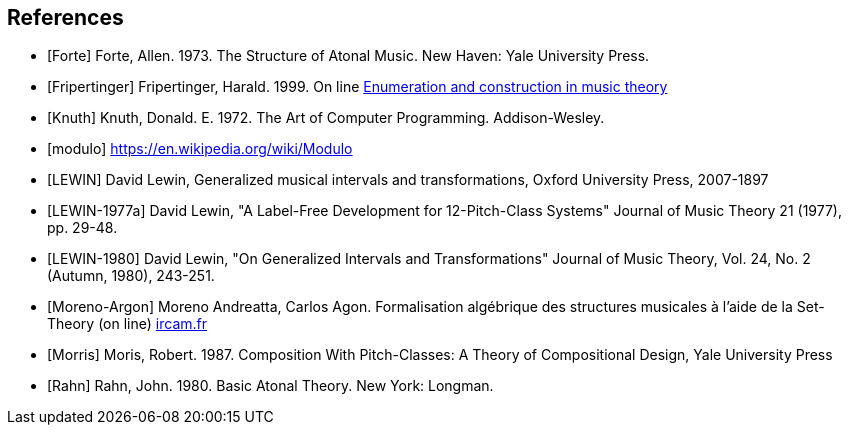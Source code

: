 
[bibliography]
== References

* [[[Forte]]] Forte, Allen. 1973. The Structure of Atonal Music. New Haven: Yale University Press.

* [[[Fripertinger]]] Fripertinger, Harald. 1999. On line https://www.researchgate.net/publication/249910897_Enumeration_and_construction_in_music_theory[Enumeration and construction in music theory]

* [[[Knuth]]] Knuth, Donald. E. 1972. The Art of Computer Programming. Addison-Wesley.

* [[[modulo]]] https://en.wikipedia.org/wiki/Modulo

* [[[LEWIN]]] David Lewin, Generalized musical intervals and transformations, Oxford University Press, 2007-1897

* [[[LEWIN-1977a]]] David Lewin, "A Label-Free Development for 12-Pitch-Class Systems" Journal of Music Theory 21 (1977), pp. 29-48.

* [[[LEWIN-1980]]] David Lewin, "On Generalized Intervals and Transformations" Journal of Music Theory, Vol. 24, No. 2 (Autumn, 1980), 243-251.

* [[[Moreno-Argon]]] Moreno Andreatta, Carlos Agon. Formalisation algébrique des structures musicales à l'aide de la Set-Theory (on line)  http://recherche.ircam.fr/equipes/repmus/moreno/AndreattaAgonjim2003.pdf[ircam.fr]

* [[[Morris]]] Moris, Robert. 1987. Composition With Pitch-Classes: A Theory of Compositional Design, Yale University Press

* [[[Rahn]]] Rahn, John. 1980. Basic Atonal Theory. New York: Longman.
